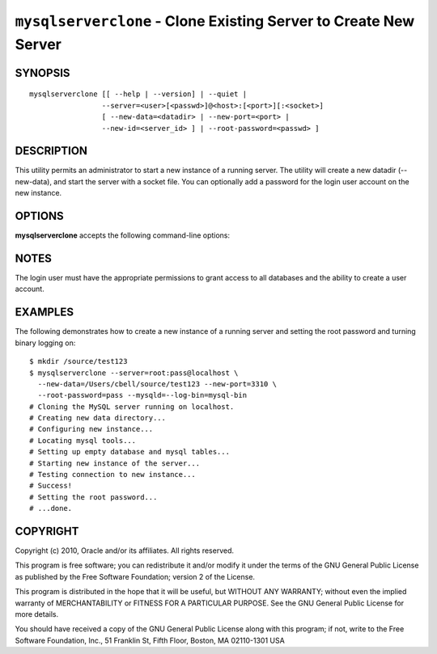.. _`mysqlserverclone`:

#################################################################
``mysqlserverclone`` - Clone Existing Server to Create New Server
#################################################################

SYNOPSIS
--------

::

 mysqlserverclone [[ --help | --version] | --quiet |
                  --server=<user>[<passwd>]@<host>:[<port>][:<socket>]
                  [ --new-data=<datadir> | --new-port=<port> |
                  --new-id=<server_id> ] | --root-password=<passwd> ]

DESCRIPTION
-----------

This utility permits an administrator to start a new instance of a
running server.  The utility will create a new datadir (--new-data),
and start the server with a socket file. You can optionally add a
password for the login user account on the new instance.

OPTIONS
-------

**mysqlserverclone** accepts the following command-line options:

.. option:: --help, -h

   Display a help message and exit.

.. option:: --mysqld=<options>

   Additional options for mysqld.

.. option:: --new-data=<path_to_new_datadir>

   The full path to the location of the data directory for the new
   instance.

.. option:: --new-id=<server_id>

   The server_id for the new instance - default=2.

.. option:: --new-port=<port>

   The new port for the new instance - default=3307.

.. option:: --quiet, -q

   Turn off all messages for quiet execution.

.. option:: --root-password=<password>

   Password for the root user.

.. option:: --server=<source>

   Connection information for the source server in the format:
   <user>:<password>@<host>:<port>:<socket>

.. option:: --verbose, -v

   Specify how much information to display. Use this option
   multiple times to increase the amount of information.  For example, -v =
   verbose, -vv = more verbose, -vvv = debug.

.. option:: --version

   Display version information and exit.

NOTES
-----

The login user must have the appropriate permissions to grant access
to all databases and the ability to create a user account.

EXAMPLES
--------

The following demonstrates how to create a new instance of a running server
and setting the root password and turning binary logging on::

    $ mkdir /source/test123
    $ mysqlserverclone --server=root:pass@localhost \
      --new-data=/Users/cbell/source/test123 --new-port=3310 \
      --root-password=pass --mysqld=--log-bin=mysql-bin
    # Cloning the MySQL server running on localhost.
    # Creating new data directory...
    # Configuring new instance...
    # Locating mysql tools...
    # Setting up empty database and mysql tables...
    # Starting new instance of the server...
    # Testing connection to new instance...
    # Success!
    # Setting the root password...
    # ...done.

COPYRIGHT
---------

Copyright (c) 2010, Oracle and/or its affiliates. All rights reserved.

This program is free software; you can redistribute it and/or modify
it under the terms of the GNU General Public License as published by
the Free Software Foundation; version 2 of the License.

This program is distributed in the hope that it will be useful, but
WITHOUT ANY WARRANTY; without even the implied warranty of
MERCHANTABILITY or FITNESS FOR A PARTICULAR PURPOSE.  See the GNU
General Public License for more details.

You should have received a copy of the GNU General Public License
along with this program; if not, write to the Free Software
Foundation, Inc., 51 Franklin St, Fifth Floor, Boston, MA 02110-1301 USA
